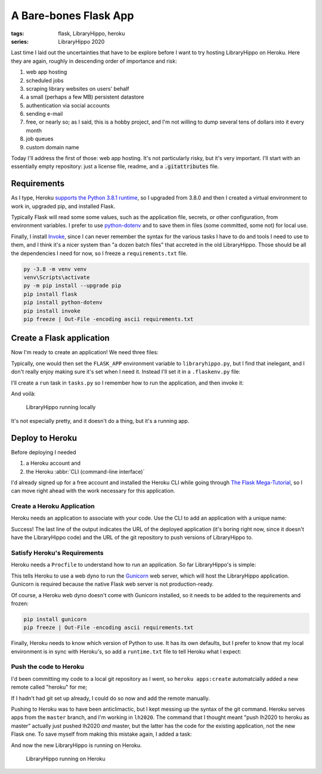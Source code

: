 A Bare-bones Flask App
######################

:tags: flask, LibraryHippo, heroku
:series: LibraryHippo 2020

Last time I laid out the uncertainties that have to be explore before I want to
try hosting LibraryHippo on Heroku. Here they are again, roughly in descending
order of importance and risk:

1. web app hosting
2. scheduled jobs
3. scraping library websites on users' behalf
4. a small (perhaps a few MB) persistent datastore
5. authentication via social accounts
6. sending e-mail
7. free, or nearly so; as I said, this is a hobby project, and I'm not willing to dump several tens of dollars into it every month
8. job queues
9. custom domain name

Today I'll address the first of those: web app hosting. It's not particularly
risky, but it's very important. I'll start with an essentially empty repository:
just a license file, readme, and a :code:`.gitattributes` file.

Requirements
============

As I type, Heroku
`supports the Python 3.8.1 runtime <https://devcenter.heroku.com/changelog-items/1722>`_,
so I upgraded from 3.8.0 and then I created a virtual environment to work in,
upgraded pip, and installed Flask.

Typically Flask will read some some values, such as the application file,
secrets, or other configuration, from environment variables. I prefer to use
`python-dotenv <https://saurabh-kumar.com/python-dotenv/>`_ and to save them in
files (some committed, some not) for local use.

Finally, I install `Invoke <https://www.pyinvoke.org/>`_, since I can never
remember the syntax for the various tasks I have to do and tools I need to use
to them, and I think it's a nicer system than "a dozen batch files" that
accreted in the old LibraryHippo. Those should be all the dependencies I need
for now, so I freeze a ``requirements.txt`` file.

.. code:: powershell
    :class: m-console

    py -3.8 -m venv venv
    venv\Scripts\activate
    py -m pip install --upgrade pip
    pip install flask
    pip install python-dotenv
    pip install invoke
    pip freeze | Out-File -encoding ascii requirements.txt


Create a Flask application
==========================

Now I'm ready to create an application! We need three files:

.. code-figure:: app/__init__.py

    .. code:: python

        from flask import Flask

        app = Flask(__name__)

        from app import routes

.. code-figure:: app/routes.py

    .. code:: python

        from app import app

        @app.route("/")
        @app.route("/index")
        def index():
            return "LibraryHippo 2020"

.. code-figure:: libraryhippo.py

    .. code:: python

        from app import app

Typically, one would then set the ``FLASK_APP`` environment variable to
``libraryhippo.py``, but I find that inelegant, and I don't really enjoy making
sure it's set when I need it. Instead I'll set it in a ``.flaskenv.py`` file:

.. code-figure:: .flaskenv.py

    .. code:: shell

        FLASK_APP=libraryhippo.py

I'll create a ``run`` task in ``tasks.py`` so I remember how to run the
application, and then invoke it:

.. code-figure:: tasks.py

    .. code:: python

        from invoke import task

        @task
        def run(c):
            """Run local version of the application"""
            c.run("flask run")


.. console-figure::

    .. code:: powershell
        :class: m-console

        inv run

    .. code:: text
        :class: m-nopad

        * Serving Flask app "libraryhippo.py"
        * Environment: production
        WARNING: This is a development server. Do not use it in a production deployment.
        Use a production WSGI server instead.
        * Debug mode: off
        * Running on http://127.0.0.1:5000/ (Press CTRL+C to quit)

And voilà:

.. figure:: {attach}local-libraryhippo.png
    :alt: screenshot of LibraryHippo running locally

    LibraryHippo running locally

It's not especially pretty, and it doesn't do a thing, but it's a running app.

Deploy to Heroku
================

Before deploying I needed

1. a Heroku account and
2. the Heroku :abbr:`CLI (command-line interface)`

I'd already signed up for a free account and installed the Heroku CLI while
going through
`The Flask Mega-Tutorial <https://blog.miguelgrinberg.com/post/the-flask-mega-tutorial-part-i-hello-world>`_,
so I can move right ahead with the work necessary for this application.


Create a Heroku Application
---------------------------

Heroku needs an application to associate with your code. Use the CLI to add an
application with a unique name:

.. console-figure::

    .. code :: powershell
        :class: m-console

        heroku apps:create libraryhippo

    .. code :: text
        :class: m-nopad

        Creating ⬢ libraryhippo... done
        https://libraryhippo.herokuapp.com/ | https://git.heroku.com/libraryhippo.git


Success! The last line of the output indicates the URL of the deployed
application (it's boring right now, since it doesn't have the LibraryHippo code)
and the URL of the git repository to push versions of LibraryHippo to.


Satisfy Heroku's Requirements
-----------------------------

Heroku needs a ``Procfile`` to understand how to run an application. So far
LibraryHippo's is simple:

.. code-figure:: Procfile

    .. code:: text

        web: gunicorn libraryhippo:app

This tells Heroku to use a web dyno to run the
`Gunicorn <https://gunicorn.org/>`_ web server, which will host the LibraryHippo
application. Gunicorn is required because the native Flask web server is not
production-ready.

Of course, a Heroku web dyno doesn't come with Gunicorn installed, so it needs
to be added to the requirements and frozen:

.. code:: powershell
    :class: m-console

    pip install gunicorn
    pip freeze | Out-File -encoding ascii requirements.txt

Finally, Heroku needs to know which version of Python to use. It has its own
defaults, but I prefer to know that my local environment is in sync with
Heroku's, so add a ``runtime.txt`` file to tell Heroku what I expect:

.. code-figure:: runtime.txt

    .. code:: text

        python-3.8.1

Push the code to Heroku
-----------------------

I'd been committing my code to a local git repository as I went, so
``heroku apps:create`` automatcially added a new remote called "heroku" for me;

.. console-figure::

    .. code:: powershell
        :class: m-console

        git remote -v

    .. code:: text
        :class: m-nopad

        heroku  https://git.heroku.com/libraryhippo.git (fetch)
        heroku  https://git.heroku.com/libraryhippo.git (push)
        origin  git@github.com:blairconrad/LibraryHippo.git (fetch)
        origin  git@github.com:blairconrad/LibraryHippo.git (push)

If I hadn't had git set up already, I could do so now and add the remote
manually.

Pushing to Heroku was to have been anticlimactic, but I kept messing up the
syntax of the git command. Heroku serves apps from the ``master`` branch, and
I'm working in ``lh2020``. The command that I thought meant "push lh2020 to
heroku as master" actually just pushed lh2020 *and* master, but the latter has
the code for the existing application, not the new Flask one. To save myself
from making this mistake again, I added a task:

.. code-figure:: tasks.py

    .. code:: python

        …

        @task
        def deploy(c):
            """Deploy the application to Heroku"""
            c.run("git push heroku lh2020:master")

And now the new LibraryHippo is running on Heroku.

.. figure:: {attach}heroku-libraryhippo.png
    :alt: screenshot of LibraryHippo running on Heroku

    LibraryHippo running on Heroku